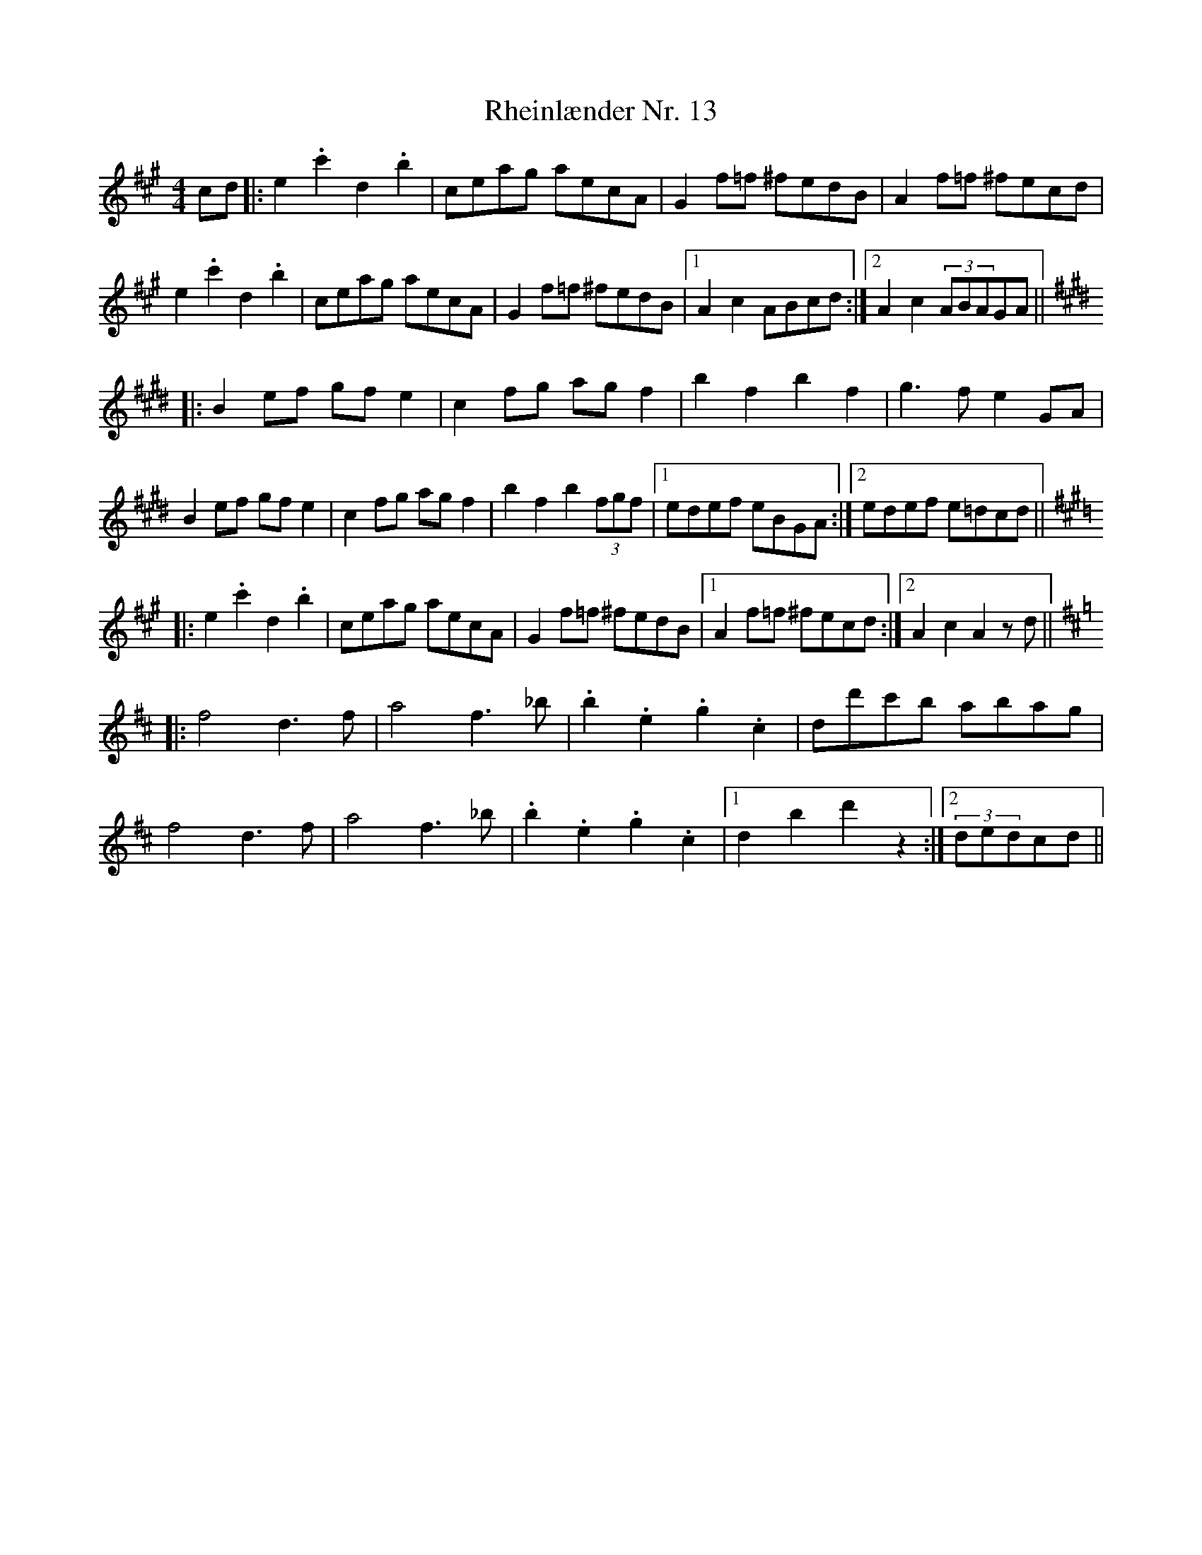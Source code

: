 X: 34374
T: Rheinlænder Nr. 13
R: hornpipe
M: 4/4
K: Amajor
cd|:e2.c'2 d2.b2|ceag aecA|G2f=f ^fedB|A2f=f ^fecd|
e2.c'2 d2.b2|ceag aecA|G2f=f ^fedB|1 A2c2 ABcd:|2 A2c2 (3ABAGA||
K:E
|:B2ef gfe2|c2fg agf2|b2f2 b2f2|g3f e2GA|
B2ef gfe2|c2fg agf2|b2f2 b2(3fgf|1 edef eBGA:|2 edef e=dcd||
K:A
|:e2.c'2 d2.b2|ceag aecA|G2f=f ^fedB|1 A2f=f ^fecd:|2 A2c2 A2zd||
K:D
|:f4 d3f|a4 f3_b|.b2.e2 .g2.c2|dd'c'b abag|
f4 d3f|a4 f3_b|.b2.e2 .g2.c2|1 d2b2 d'2z2:|2 (3dedcd||

